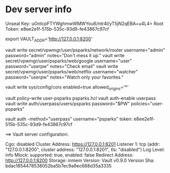 * Dev server info
Unseal Key: uOntcpFTYWghmwWMWYou6/ntr4l/yT5jN2qEBA+u4L4=
Root Token: e8ee2e1f-515b-535c-93d9-fe43867c97cf

export VAULT_ADDR='http://127.0.0.1:8200'


vault write secret/vpwmgr/user/psparks/network/router username="admin" password="admin" notes="Don't mess it up."
vault write secret/vpwmgr/user/psparks/web/google username="user" password="userpw" notes="Check email"
vault write secret/vpwmgr/user/psparks/web/netflix username="watcher" password="userpw" notes="Watch only your favorites."

# Enable cross origin. TODO lock this down
vault write sys/config/cors enabled=true allowed_origins='*'

vault policy-write user-psparks psparks.hcl
vault auth-enable userpass
vault write auth/userpass/users/psparks password="$PW" policies="user-psparks"


vault auth -method="userpass" username="psparks"
  token: e8ee2e1f-515b-535c-93d9-fe43867c97cf



==> Vault server configuration:

                     Cgo: disabled
         Cluster Address: https://127.0.0.1:8201
              Listener 1: tcp (addr: "127.0.0.1:8200", cluster address: "127.0.0.1:8201", tls: "disabled")
               Log Level: info
                   Mlock: supported: true, enabled: false
        Redirect Address: http://127.0.0.1:8200
                 Storage: inmem
                 Version: Vault v0.9.0
             Version Sha: bdac1854478538052ba5b7ec9a9ec688d35a3335

